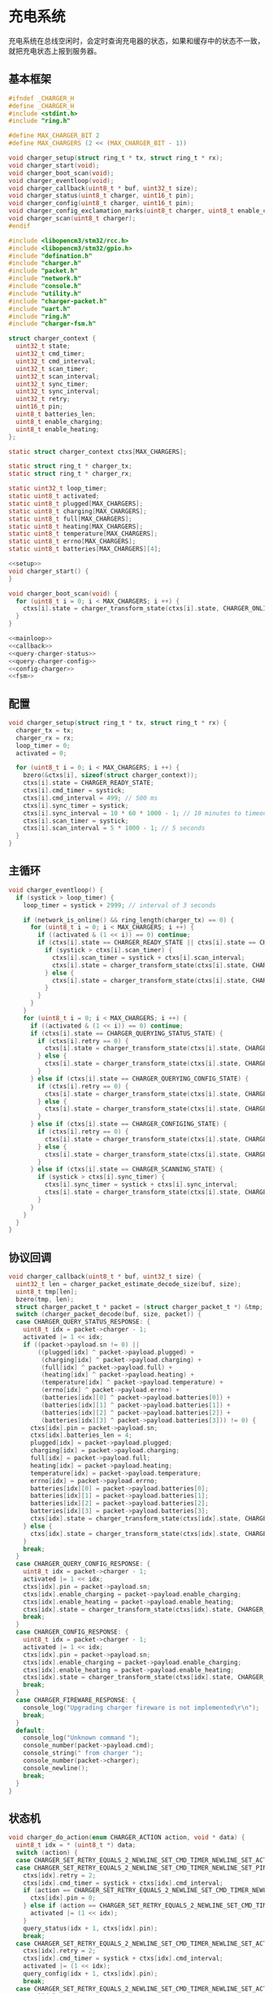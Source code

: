 #+STARTUP: indent
* 充电系统
充电系统在总线空闲时，会定时查询充电器的状态，如果和缓存中的状态不一致，
就把充电状态上报到服务器。
** 基本框架
#+begin_src c :tangle /dev/shm/boxos/charger.h
  #ifndef _CHARGER_H
  #define _CHARGER_H
  #include <stdint.h>
  #include "ring.h"

  #define MAX_CHARGER_BIT 2
  #define MAX_CHARGERS (2 << (MAX_CHARGER_BIT - 1))

  void charger_setup(struct ring_t * tx, struct ring_t * rx);
  void charger_start(void);
  void charger_boot_scan(void);
  void charger_eventloop(void);
  void charger_callback(uint8_t * buf, uint32_t size);
  void charger_status(uint8_t charger, uint16_t pin);
  void charger_config(uint8_t charger, uint16_t pin);
  void charger_config_exclamation_marks(uint8_t charger, uint8_t enable_charging, uint8_t enable_heating, uint16_t pin);
  void charger_scan(uint8_t charger);
  #endif
#+end_src
#+begin_src c :tangle /dev/shm/boxos/charger.c
  #include <libopencm3/stm32/rcc.h>
  #include <libopencm3/stm32/gpio.h>
  #include "defination.h"
  #include "charger.h"
  #include "packet.h"
  #include "network.h"
  #include "console.h"
  #include "utility.h"
  #include "charger-packet.h"
  #include "uart.h"
  #include "ring.h"
  #include "charger-fsm.h"

  struct charger_context {
    uint32_t state;
    uint32_t cmd_timer;
    uint32_t cmd_interval;
    uint32_t scan_timer;
    uint32_t scan_interval;
    uint32_t sync_timer;
    uint32_t sync_interval;
    uint32_t retry;
    uint16_t pin;
    uint8_t batteries_len;
    uint8_t enable_charging;
    uint8_t enable_heating;
  };

  static struct charger_context ctxs[MAX_CHARGERS];

  static struct ring_t * charger_tx;
  static struct ring_t * charger_rx;

  static uint32_t loop_timer;
  static uint8_t activated;
  static uint8_t plugged[MAX_CHARGERS];
  static uint8_t charging[MAX_CHARGERS];
  static uint8_t full[MAX_CHARGERS];
  static uint8_t heating[MAX_CHARGERS];
  static uint8_t temperature[MAX_CHARGERS];
  static uint8_t errno[MAX_CHARGERS];
  static uint8_t batteries[MAX_CHARGERS][4];

  <<setup>>
  void charger_start() {
  }

  void charger_boot_scan(void) {
    for (uint8_t i = 0; i < MAX_CHARGERS; i ++) {
      ctxs[i].state = charger_transform_state(ctxs[i].state, CHARGER_ONLINE_COMMA_TX_FREE_EVENT, &i);
    }
  }

  <<mainloop>>
  <<callback>>
  <<query-charger-status>>
  <<query-charger-config>>
  <<config-charger>>
  <<fsm>>
#+end_src
** 配置
#+begin_src c :noweb-ref setup
  void charger_setup(struct ring_t * tx, struct ring_t * rx) {
    charger_tx = tx;
    charger_rx = rx;
    loop_timer = 0;
    activated = 0;

    for (uint8_t i = 0; i < MAX_CHARGERS; i ++) {
      bzero(&ctxs[i], sizeof(struct charger_context));
      ctxs[i].state = CHARGER_READY_STATE;
      ctxs[i].cmd_timer = systick;
      ctxs[i].cmd_interval = 499; // 500 ms
      ctxs[i].sync_timer = systick;
      ctxs[i].sync_interval = 10 * 60 * 1000 - 1; // 10 minutes to timeout
      ctxs[i].scan_timer = systick;
      ctxs[i].scan_interval = 5 * 1000 - 1; // 5 seconds
    }
  }
#+end_src
** 主循环
#+begin_src c :noweb-ref mainloop
  void charger_eventloop() {
    if (systick > loop_timer) {
      loop_timer = systick + 2999; // interval of 3 seconds

      if (network_is_online() && ring_length(charger_tx) == 0) {
        for (uint8_t i = 0; i < MAX_CHARGERS; i ++) {
          if ((activated & (1 << i)) == 0) continue;
          if (ctxs[i].state == CHARGER_READY_STATE || ctxs[i].state == CHARGER_SCANNING_STATE) {
            if (systick > ctxs[i].scan_timer) {
              ctxs[i].scan_timer = systick + ctxs[i].scan_interval;
              ctxs[i].state = charger_transform_state(ctxs[i].state, CHARGER_ONLINE_COMMA_TX_FREE_COMMA_SCAN_TIMER_EVENT, &i);
            } else {
              ctxs[i].state = charger_transform_state(ctxs[i].state, CHARGER_ONLINE_COMMA_TX_FREE_EVENT, &i);
            }
          }
        }
      }
      for (uint8_t i = 0; i < MAX_CHARGERS; i ++) {
        if ((activated & (1 << i)) == 0) continue;
        if (ctxs[i].state == CHARGER_QUERYING_STATUS_STATE) {
          if (ctxs[i].retry == 0) {
            ctxs[i].state = charger_transform_state(ctxs[i].state, CHARGER_CMD_TIMEOUT_COMMA_RETRY_EQUALS_0_EVENT, &i);
          } else {
            ctxs[i].state = charger_transform_state(ctxs[i].state, CHARGER_CMD_TIMEOUT_COMMA_RETRY_GREATER_THAN_0_EVENT, &i);
          }
        } else if (ctxs[i].state == CHARGER_QUERYING_CONFIG_STATE) {
          if (ctxs[i].retry == 0) {
            ctxs[i].state = charger_transform_state(ctxs[i].state, CHARGER_CMD_TIMEOUT_COMMA_RETRY_EQUALS_0_EVENT, &i);
          } else {
            ctxs[i].state = charger_transform_state(ctxs[i].state, CHARGER_CMD_TIMEOUT_COMMA_RETRY_GREATER_THAN_0_EVENT, &i);
          }
        } else if (ctxs[i].state == CHARGER_CONFIGING_STATE) {
          if (ctxs[i].retry == 0) {
            ctxs[i].state = charger_transform_state(ctxs[i].state, CHARGER_CMD_TIMEOUT_COMMA_RETRY_EQUALS_0_EVENT, &i);
          } else {
            ctxs[i].state = charger_transform_state(ctxs[i].state, CHARGER_CMD_TIMEOUT_COMMA_RETRY_GREATER_THAN_0_EVENT, &i);
          }
        } else if (ctxs[i].state == CHARGER_SCANNING_STATE) {
          if (systick > ctxs[i].sync_timer) {
            ctxs[i].sync_timer = systick + ctxs[i].sync_interval;
            ctxs[i].state = charger_transform_state(ctxs[i].state, CHARGER_SYNC_TIMEOUT_EVENT, &i);
          }
        }
      }
    }
  }
#+end_src
** 协议回调
#+begin_src c :noweb-ref callback
  void charger_callback(uint8_t * buf, uint32_t size) {
    uint32_t len = charger_packet_estimate_decode_size(buf, size);
    uint8_t tmp[len];
    bzero(tmp, len);
    struct charger_packet_t * packet = (struct charger_packet_t *) &tmp;
    switch (charger_packet_decode(buf, size, packet)) {
    case CHARGER_QUERY_STATUS_RESPONSE: {
      uint8_t idx = packet->charger - 1;
      activated |= 1 << idx;
      if ((packet->payload.sn != 0) ||
          ((plugged[idx] ^ packet->payload.plugged) +
           (charging[idx] ^ packet->payload.charging) +
           (full[idx] ^ packet->payload.full) +
           (heating[idx] ^ packet->payload.heating) +
           (temperature[idx] ^ packet->payload.temperature) +
           (errno[idx] ^ packet->payload.errno) +
           (batteries[idx][0] ^ packet->payload.batteries[0]) +
           (batteries[idx][1] ^ packet->payload.batteries[1]) +
           (batteries[idx][2] ^ packet->payload.batteries[2]) +
           (batteries[idx][3] ^ packet->payload.batteries[3])) != 0) {
        ctxs[idx].pin = packet->payload.sn;
        ctxs[idx].batteries_len = 4;
        plugged[idx] = packet->payload.plugged;
        charging[idx] = packet->payload.charging;
        full[idx] = packet->payload.full;
        heating[idx] = packet->payload.heating;
        temperature[idx] = packet->payload.temperature;
        errno[idx] = packet->payload.errno;
        batteries[idx][0] = packet->payload.batteries[0];
        batteries[idx][1] = packet->payload.batteries[1];
        batteries[idx][2] = packet->payload.batteries[2];
        batteries[idx][3] = packet->payload.batteries[3];
        ctxs[idx].state = charger_transform_state(ctxs[idx].state, CHARGER_QUERY_STATUS_ACK_COMMA_CHANGED_EVENT, &idx);
      } else {
        ctxs[idx].state = charger_transform_state(ctxs[idx].state, CHARGER_QUERY_STATUS_ACK_COMMA_NOT_CHANGED_EVENT, &idx);
      }
      break;
    }
    case CHARGER_QUERY_CONFIG_RESPONSE: {
      uint8_t idx = packet->charger - 1;
      activated |= 1 << idx;
      ctxs[idx].pin = packet->payload.sn;
      ctxs[idx].enable_charging = packet->payload.enable_charging;
      ctxs[idx].enable_heating = packet->payload.enable_heating;
      ctxs[idx].state = charger_transform_state(ctxs[idx].state, CHARGER_QUERY_CONFIG_ACK_EVENT, &idx);
      break;
    }
    case CHARGER_CONFIG_RESPONSE: {
      uint8_t idx = packet->charger - 1;
      activated |= 1 << idx;
      ctxs[idx].pin = packet->payload.sn;
      ctxs[idx].enable_charging = packet->payload.enable_charging;
      ctxs[idx].enable_heating = packet->payload.enable_heating;
      ctxs[idx].state = charger_transform_state(ctxs[idx].state, CHARGER_CONFIG_ACK_EVENT, &idx);
      break;
    }
    case CHARGER_FIREWARE_RESPONSE: {
      console_log("Upgrading charger fireware is not implemented\r\n");
      break;
    }
    default:
      console_log("Unknown command ");
      console_number(packet->payload.cmd);
      console_string(" from charger ");
      console_number(packet->charger);
      console_newline();
      break;
    }
  }
#+end_src
** 状态机
#+begin_src c :noweb-ref fsm
  void charger_do_action(enum CHARGER_ACTION action, void * data) {
    uint8_t idx = * (uint8_t *) data;
    switch (action) {
    case CHARGER_SET_RETRY_EQUALS_2_NEWLINE_SET_CMD_TIMER_NEWLINE_SET_ACTIVATED_NEWLINE_QUERY_STATUS_ACTION:
    case CHARGER_SET_RETRY_EQUALS_2_NEWLINE_SET_CMD_TIMER_NEWLINE_SET_PIN_EQUALS_0_NEWLINE_QUERY_STATUS_ACTION:
      ctxs[idx].retry = 2;
      ctxs[idx].cmd_timer = systick + ctxs[idx].cmd_interval;
      if (action == CHARGER_SET_RETRY_EQUALS_2_NEWLINE_SET_CMD_TIMER_NEWLINE_SET_PIN_EQUALS_0_NEWLINE_QUERY_STATUS_ACTION) {
        ctxs[idx].pin = 0;
      } else if (action == CHARGER_SET_RETRY_EQUALS_2_NEWLINE_SET_CMD_TIMER_NEWLINE_SET_ACTIVATED_NEWLINE_QUERY_STATUS_ACTION) {
        activated |= (1 << idx);
      }
      query_status(idx + 1, ctxs[idx].pin);
      break;
    case CHARGER_SET_RETRY_EQUALS_2_NEWLINE_SET_CMD_TIMER_NEWLINE_SET_ACTIVATED_NEWLINE_QUERY_CONFIG_ACTION:
      ctxs[idx].retry = 2;
      ctxs[idx].cmd_timer = systick + ctxs[idx].cmd_interval;
      activated |= (1 << idx);
      query_config(idx + 1, ctxs[idx].pin);
      break;
    case CHARGER_SET_RETRY_EQUALS_2_NEWLINE_SET_CMD_TIMER_NEWLINE_SET_ACTIVATED_NEWLINE_CONFIG_ACTION:
      ctxs[idx].retry = 2;
      ctxs[idx].cmd_timer = systick + ctxs[idx].cmd_interval;
      activated |= (1 << idx);
      config(idx + 1, ctxs[idx].enable_charging, ctxs[idx].enable_heating, ctxs[idx].pin);
      break;
    case CHARGER_SET_ACTIVATED_NEWLINE_RESET_RETRY_NEWLINE_ACK_QUERY_STATUS_ACTION:
    case CHARGER_ACK_QUERY_STATUS_ACTION: {
      if (action == CHARGER_SET_ACTIVATED_NEWLINE_RESET_RETRY_NEWLINE_ACK_QUERY_STATUS_ACTION) {
        activated |= (1 << idx);
        ctxs[idx].retry = 2;
      }
      parameter_t confirm;
      bzero(&confirm, sizeof(parameter_t));
      confirm.sn = sn ++;
      confirm.cmd_type = CHARGER_STATUS;
      confirm.pin = ctxs[idx].pin;
      confirm.board = idx + 1;
      confirm.charger_plugged = plugged[idx];
      confirm.charger_charging = charging[idx];
      confirm.charger_full = full[idx];
      confirm.charger_heating = heating[idx];
      confirm.batteries = batteries[idx];
      confirm.__batteries_len = ctxs[idx].batteries_len;
      confirm.temperature = temperature[idx];
      confirm.errno = errno[idx];
      confirm.rssi = network_rssi;
      confirm.ber = network_ber;
      confirm.network_reset = (int) network_reset_times;
      confirm.network_shutdown = (int) network_shutdown_times;
      confirm.fireware_version = (SUB_VERSION << 8) | MAIN_VERSION;
  #ifdef LOCK_FC
      confirm.fireware_version |= (1 << (5 + 16));
  #endif
  #ifdef LOCK_DGZL
      confirm.fireware_version |= (1 << (4 + 16));
  #endif
  #ifdef EC20
      confirm.fireware_version |= (1 << (2 + 16));
  #endif
  #ifdef ESP8266
      confirm.fireware_version |= (1 << (1 + 16));
  #endif
      uint8_t confirm_size = packet_calculate_encode_size(&confirm);
      uint8_t ebuf[confirm_size];
      uint8_t bufsize = packet_encode(CONFIRM, uid, &confirm, ebuf, confirm_size);
      network_write(ebuf, bufsize);
      console_log("Confirm CHARGER-STATUS (");
      console_number(idx + 1);
      console_string(", pin: ");
      console_number(ctxs[idx].pin);
      console_string(")\r\n");

      break;
    }
    case CHARGER_SET_ACTIVATED_NEWLINE_RESET_RETRY_ACTION:
      activated |= 1 << idx;
      ctxs[idx].retry = 2;
      break;
    case CHARGER_RETRY_MINUS_1_NEWLINE_SET_CMD_TIMER_NEWLINE_QUERY_STATUS_ACTION:
      ctxs[idx].retry --;
      ctxs[idx].cmd_timer = systick + ctxs[idx].cmd_interval;
      query_status(idx + 1, ctxs[idx].pin);
      break;
    case CHARGER_ACK_QUERY_CONFIG_ACTION: {
      parameter_t confirm;
      bzero(&confirm, sizeof(parameter_t));
      confirm.sn = sn ++;
      confirm.cmd_type = CHARGER_CONFIG;
      confirm.pin = ctxs[idx].pin;
      confirm.board = idx + 1;
      confirm.enable_charging = ctxs[idx].enable_charging;
      confirm.enable_heating = ctxs[idx].enable_heating;
      confirm.rssi = network_rssi;
      confirm.ber = network_ber;
      confirm.network_reset = (int) network_reset_times;
      confirm.network_shutdown = (int) network_shutdown_times;
      confirm.fireware_version = (SUB_VERSION << 8) | MAIN_VERSION;
  #ifdef LOCK_FC
      confirm.fireware_version |= (1 << (5 + 16));
  #endif
  #ifdef LOCK_DGZL
      confirm.fireware_version |= (1 << (4 + 16));
  #endif
  #ifdef EC20
      confirm.fireware_version |= (1 << (2 + 16));
  #endif
  #ifdef ESP8266
      confirm.fireware_version |= (1 << (1 + 16));
  #endif
      uint8_t confirm_size = packet_calculate_encode_size(&confirm);
      uint8_t ebuf[confirm_size];
      uint8_t bufsize = packet_encode(CONFIRM, uid, &confirm, ebuf, confirm_size);
      network_write(ebuf, bufsize);
      console_log("Confirm CHARGER-CONFIG (");
      console_number(idx + 1);
      console_string(", pin: ");
      console_number(ctxs[idx].pin);
      console_string(")\r\n");
      break;
    }
    case CHARGER_RETRY_MINUS_1_NEWLINE_SET_CMD_TIMER_NEWLINE_QUERY_CONFIG_ACTION:
      ctxs[idx].retry --;
      ctxs[idx].cmd_timer = systick + ctxs[idx].cmd_interval;
      query_config(idx + 1, ctxs[idx].pin);
      break;
    case CHARGER_ACK_CONFIG_ACTION: {
      parameter_t confirm;
      bzero(&confirm, sizeof(parameter_t));
      confirm.sn = sn ++;
      confirm.cmd_type = CONFIG_CHARGER;
      confirm.pin = ctxs[idx].pin;
      confirm.board = idx + 1;
      confirm.enable_charging = ctxs[idx].enable_charging;
      confirm.enable_heating = ctxs[idx].enable_heating;
      confirm.rssi = network_rssi;
      confirm.ber = network_ber;
      confirm.network_reset = (int) network_reset_times;
      confirm.network_shutdown = (int) network_shutdown_times;
      confirm.fireware_version = (SUB_VERSION << 8) | MAIN_VERSION;
  #ifdef LOCK_FC
      confirm.fireware_version |= (1 << (5 + 16));
  #endif
  #ifdef LOCK_DGZL
      confirm.fireware_version |= (1 << (4 + 16));
  #endif
  #ifdef EC20
      confirm.fireware_version |= (1 << (2 + 16));
  #endif
  #ifdef ESP8266
      confirm.fireware_version |= (1 << (1 + 16));
  #endif
      uint8_t confirm_size = packet_calculate_encode_size(&confirm);
      uint8_t ebuf[confirm_size];
      uint8_t bufsize = packet_encode(CONFIRM, uid, &confirm, ebuf, confirm_size);
      network_write(ebuf, bufsize);
      console_log("Confirm CONFIG-CHARGER (");
      console_number(idx + 1);
      console_string(", pin: ");
      console_number(ctxs[idx].pin);
      console_string(")\r\n");

      break;
    }
    case CHARGER_RETRY_MINUS_1_NEWLINE_SET_CMD_TIMER_NEWLINE_CONFIG_ACTION:
      ctxs[idx].retry --;
      ctxs[idx].cmd_timer = systick + ctxs[idx].cmd_interval;
      config(idx + 1, ctxs[idx].enable_charging, ctxs[idx].enable_heating, ctxs[idx].pin);
      break;
    case CHARGER_CLEAR_CACHE_NEWLINE_SET_UNACTIVATED_ACTION:
      plugged[idx] = 0;
      charging[idx] = 0;
      full[idx] = 0;
      heating[idx] = 0;
      temperature[idx] = 0;
      errno[idx] = 0;
      batteries[idx][0] = 0;
      batteries[idx][1] = 0;
      batteries[idx][2] = 0;
      batteries[idx][3] = 0;
      if (action == CHARGER_CLEAR_CACHE_NEWLINE_SET_UNACTIVATED_ACTION) {
        activated &= ~(1 << (idx));
      }
      break;
    case CHARGER_SET_UNACTIVATED_ACTION:
      activated &= ~(1 << (idx));
      break;
    }
  }
#+end_src
** 查询充电器状态
#+begin_src c :noweb-ref query-charger-status
  static void query_status(uint8_t charger, uint16_t pin) {
    struct charger_packet_t packet;
    bzero(&packet, sizeof(struct charger_packet_t));
    packet.charger = charger;
    packet.version = 0;
    packet.payload.sn = pin;
    packet.payload.cmd = CHARGER_QUERY_STATUS_REQUEST;
    packet.payload.timestamp = timestamp;
    packet.payload.fireware_version = 0;
    populate_charger_packet_to_tx(&packet, charger_tx);
  }

  void charger_status(uint8_t charger, uint16_t pin) {
    uint8_t idx = charger - 1;
    ctxs[idx].pin = pin;
    ctxs[idx].state = charger_transform_state(ctxs[idx].state, CHARGER_QUERY_STATUS_EVENT, &idx);
  }
#+end_src
** 查询充电器配置
#+begin_src c :noweb-ref query-charger-config
  static void query_config(uint8_t charger, uint16_t pin) {
    struct charger_packet_t packet;
    bzero(&packet, sizeof(struct charger_packet_t));
    packet.charger = charger;
    packet.version = 0;
    packet.payload.sn = pin;
    packet.payload.cmd = CHARGER_QUERY_CONFIG_REQUEST;
    packet.payload.timestamp = timestamp;
    packet.payload.fireware_version = 0;
    populate_charger_packet_to_tx(&packet, charger_tx);
  }

  void charger_config(uint8_t charger, uint16_t pin) {
    uint8_t idx = charger - 1;
    ctxs[idx].pin = pin;
    ctxs[idx].state = charger_transform_state(ctxs[idx].state, CHARGER_QUERY_CONFIG_EVENT, &idx);
  }
#+end_src
** 配置充电器
#+begin_src c :noweb-ref config-charger
  static void config(uint8_t charger, uint8_t enable_charging, uint8_t enable_heating, uint16_t pin) {
    struct charger_packet_t packet;
    bzero(&packet, sizeof(struct charger_packet_t));
    packet.charger = charger;
    packet.version = 0;
    packet.payload.sn = pin;
    packet.payload.cmd = CHARGER_CONFIG_REQUEST;
    packet.payload.timestamp = timestamp;
    packet.payload.fireware_version = 0;
    packet.payload.enable_charging = enable_charging;
    packet.payload.enable_heating = enable_heating;
    populate_charger_packet_to_tx(&packet, charger_tx);
  }

  void charger_config_exclamation_marks(uint8_t charger, uint8_t enable_charging, uint8_t enable_heating, uint16_t pin) {
    uint8_t idx = charger - 1;
    ctxs[idx].pin = pin;
    ctxs[idx].enable_charging = enable_charging;
    ctxs[idx].enable_heating = enable_heating;
    ctxs[idx].state = charger_transform_state(ctxs[idx].state, CHARGER_CONFIG_EVENT, &idx);
  }
#+end_src
** 通讯协议
*** 命令编号
| 编号 | 名称                  | 说明         |
|------+-----------------------+--------------|
|    1 | query-status-request  | 查询状态     |
|    2 | query-statue-response | 查询状态响应 |
|    3 | query-config-request  | 查询配置     |
|    4 | query-config-response | 查询配置响应 |
|    5 | config-request        | 配置         |
|    6 | config-response       | 配置响应     |
|    7 | fireware-request      | 固件数据     |
|    8 | rireware-response     | 固件数据响应 |

*** 命令参数矩阵

| 命令         | 时间戳 | 固件版本 | 插上标志 | 充电中标志 | 充满标志 | 加热中标志 | 电量数组 | 温度 | 故障编码 | 充电启用 | 加热启用 | 片段编号 | 片段大小 | 片段校验 | 片段内容 |
|--------------+--------+----------+----------+------------+----------+------------+----------+------+----------+----------+----------+----------+----------+----------+----------|
| 查询状态     | ✓      |          |          |            |          |            |          |      |          |          |          |          |          |          |          |
| 查询状态响应 |        | ✓        | ✓        | ✓          | ✓        | ✓          | ✓        | ✓    | ✓        |          |          |          |          |          |          |
| 查询配置     | ✓      |          |          |            |          |            |          |      |          |          |          |          |          |          |          |
| 查询配置响应 |        | ✓        |          |            |          |            |          |      |          | ✓        | ✓        |          |          |          |          |
| 配置         | ✓      |          |          |            |          |            |          |      |          | ✓        | ✓        |          |          |          |          |
| 配置响应     |        | ✓        |          |            |          |            |          |      |          | ✓        | ✓        |          |          |          |          |
| 固件数据     | ✓      | ✓        |          |            |          |            |          |      |          |          |          | ✓        | ✓        | ✓        | [✓]      |
| 固件数据响应 |        | ✓        |          |            |          |            |          |      |          |          |          | ✓        | ✓        | ✓        |          |

注意：

1. 插上标志，充电中标志，充满标志，加热中标志，充电启用，加热启用这些
   参数均采用二进制设计，真为 1，假为 0。按充电通道编号，从低到高依次
   排列在一个字节中。通道 0 在最低位。

2. 当片段编号为 0 时，片段大小存放的是整个升级包的大小，片段检验存放的
   是整个升级包的检验值，片段内容此时为空。固件版本号是升级包的版本号。

*** 参数结构

#+begin_src lisp :tangle /dev/shm/boxos/charger.tr
  (struct charger-payload
    (int 0 sn) ;; 请求序列号
    (byte 1 cmd) ;; 命令编号
    (long 2 timestamp) ;; 时间戳
    (byte 3 fireware-version) ;; 固件版本号
    (byte 4 plugged) ;; 插入标志
    (byte 5 charging) ;; 充电中标志
    (byte 6 full) ;; 充满标志
    (byte 7 heating) ;; 加热中标志
    (byte* 8 batteries) ;; 电量
    (short 9 temperature) ;; 温度
    (long 10 errno) ;; 故障编码
    (byte 11 enable-charging) ;; 充电启用
    (byte 12 enable-heating) ;; 加热启用
    (short 13 slice-no) ;; 片段编号
    (short 14 slice-size) ;; 片段大小
    (int 15 slice-checksum) ;; 片段校验
    (byte* 16 slice) ;; 片段内容
    )
#+end_src
*** 协议封包
#+begin_src c :tangle /dev/shm/boxos/charger-packet.h
  #ifndef _CHARGER_PACKET_H
  #define _CHARGER_PACKET_H
  #include <stdint.h>
  #include "charger_payload.h"
  typedef enum CHARGER_CMD_TYPE {
    CHARGER_UNKNOWN = 0x00,
    CHARGER_QUERY_STATUS_REQUEST = 0x01,
    CHARGER_QUERY_STATUS_RESPONSE = 0x02,
    CHARGER_QUERY_CONFIG_REQUEST = 0x03,
    CHARGER_QUERY_CONFIG_RESPONSE = 0x04,
    CHARGER_CONFIG_REQUEST = 0x05,
    CHARGER_CONFIG_RESPONSE = 0x06,
    CHARGER_FIREWARE_REQUEST = 0x07,
    CHARGER_FIREWARE_RESPONSE = 0x08,
  } charger_cmd_type_t;


  struct charger_packet_t {
    uint8_t charger;
    uint8_t version;
    charger_payload_t payload;
  };

  #define _populate_charger_packet_to_tx_1(packet, tx, line) do {         \
      uint32_t elen##line = charger_packet_calculate_encode_size(packet); \
      uint8_t ebuf##line[elen##line];                                     \
      uint8_t size_of_len##line = 0;                                      \
      if (elen##line < 128) {                                             \
        size_of_len##line = 1;                                            \
      } else if (elen##line < 16384) {                                    \
        size_of_len##line = 2;                                            \
      } else if (elen##line < 2097152) {                                  \
        size_of_len##line = 3;                                            \
      } else {                                                            \
        size_of_len##line = 4;                                            \
      }                                                                   \
      if (ring_available(tx) >= elen##line + size_of_len##line) {         \
        bzero(ebuf##line, elen##line);                                    \
        uint32_t len##line = charger_packet_encode(packet, ebuf##line, elen##line); \
        elen##line = len##line;                                           \
        while (elen##line > 0) {                                          \
          ring_write(tx, elen##line & 0x7F);                              \
          elen##line = elen##line >> 7;                                   \
        }                                                                 \
        ring_write_array(tx, ebuf##line, 0, len##line);                   \
      }                                                                   \
    } while (0)

  #define _populate_charger_packet_to_tx_0(packet, tx, line) _populate_charger_packet_to_tx_1(packet, tx, line)

  #define populate_charger_packet_to_tx(packet, tx) _populate_charger_packet_to_tx_0(packet, tx, __LINE__)

  uint32_t charger_packet_calculate_encode_size(struct charger_packet_t * payload);
  uint32_t charger_packet_encode(struct charger_packet_t * payload, uint8_t * buf, uint32_t size);
  uint32_t charger_packet_estimate_decode_size(uint8_t * buf, uint32_t size);
  charger_cmd_type_t charger_packet_decode(uint8_t * buf, uint32_t size, struct charger_packet_t * packet);
  #endif
#+end_src
#+begin_src c :tangle /dev/shm/boxos/charger-packet.c
  #include "charger-packet.h"
  #include "hash.h"
  #include "base64.h"

  /*
    packet layout:

            +-+-+-+-+-+-+-+-+
    byte 0  |1|1|0|0|1|1|0|0|   magic number 0
            +-+-+-+-+-+-+-+-+

            +-+-+-+-+-+-+-+-+
    byte 1  |0|0|1|1|1|1|0|0|   magic number 1
            +-+-+-+-+-+-+-+-+

            +-+-+-+-+-+-+-+-+
    byte 1  |1|1|0|0|0|0|1|1|   magic number 2
            +-+-+-+-+-+-+-+-+

            +-+-+-+-+-+-+-+-+
    byte 3  |0|0|1|1|0|0|1|1|   magic number 3
            +-+-+-+-+-+-+-+-+

            +-+-+-+-+-+-+-+-+
    byte 4  |x|x|x|x|x|x|x|x|   adle32-0 of data
            +-+-+-+-+-+-+-+-+

            +-+-+-+-+-+-+-+-+
    byte 5  |x|x|x|x|x|x|x|x|   adle32-1 of data
            +-+-+-+-+-+-+-+-+

            +-+-+-+-+-+-+-+-+
    byte 6  |x|x|x|x|x|x|x|x|   adle32-2 of data
            +-+-+-+-+-+-+-+-+

            +-+-+-+-+-+-+-+-+
    byte 7  |x|x|x|x|x|x|x|x|   adle32-3 of data
            +-+-+-+-+-+-+-+-+

            +-+-+-+-+-+-+-+-+
    byte 8  |0|0|0|0|0|x|x|x|   chareger no
            +-+-+-+-+-+-+-+-+

            +-+-+-+-+-+-+-+-+
    byte 9  |0|0|0|0|0|0|0|0|   version
            +-+-+-+-+-+-+-+-+

            +-+-+-+-+-+-+-+-+
    byte A  |x|x|x|x|x|x|x|x|   length0 of data
            +-+-+-+-+-+-+-+-+

            +-+-+-+-+-+-+-+-+
    byte B  |x|x|x|x|x|x|x|x|   length1 of data
            +-+-+-+-+-+-+-+-+

            +-+-+-+-+-+-+-+-+
    byte C  |x|x|x|x|x|x|x|x|   begin of data (base64)
            +-+-+-+-+-+-+-+-+
                    .
                    .
                    .
            +-+-+-+-+-+-+-+-+
    byte n  |x|x|x|x|x|x|x|x|   end of data (base64)
            +-+-+-+-+-+-+-+-+

  ,*/

  #define CHARGER_PACKET_META_SIZE (4 + 4 + 1 + 1 + 2) // except data

  uint32_t charger_packet_calculate_encode_size(struct charger_packet_t * packet) {
    return base64_encode_length(charger_payload_calculate_size(&packet->payload)) + CHARGER_PACKET_META_SIZE;
  }

  uint32_t charger_packet_encode(struct charger_packet_t * packet, uint8_t * buf, uint32_t size) {
    uint32_t payload_size = charger_payload_calculate_size(&packet->payload);
    uint8_t zbuf[payload_size];
    int zsize = charger_payload_encode_zeropack(&packet->payload, zbuf, payload_size);

    uint32_t base64_len = base64_encode(zbuf, zsize, buf + CHARGER_PACKET_META_SIZE, size - CHARGER_PACKET_META_SIZE);
    if (base64_len == 0) return 0;
    buf[0] = 0xCC;
    buf[1] = 0xC3;
    buf[2] = 0x3C;
    buf[3] = 0x33;
    buf[8] = packet->charger;
    buf[9] = packet->version;
    buf[10] = base64_len & 0xFF;
    buf[11] = (base64_len >> 8) & 0xFF;
    uint32_t checksum = adler32(buf + 8, base64_len + 4 /* charger + version + data length */);
    buf[4] = checksum & 0xFF;
    buf[5] = (checksum >> 8) & 0xFF;
    buf[6] = (checksum >> 16) & 0xFF;
    buf[7] = (checksum >> 24) & 0xFF;
    return CHARGER_PACKET_META_SIZE + base64_len;
  }

  uint32_t charger_packet_estimate_decode_size(uint8_t * buf, uint32_t size) {
    if (size <= CHARGER_PACKET_META_SIZE) return 0;
    if (buf[0] != 0xCC ||
        buf[1] != 0xC3 ||
        buf[2] != 0x3C ||
        buf[3] != 0x33) {
      return 0;
    }
    uint32_t len = (buf[10] + (buf[11] << 8)) & 0xFFFF;
    uint32_t checksum = adler32(buf + 8, len + 4);
    if ((buf[4] == (checksum & 0xFF)) &&
        (buf[5] == ((checksum >> 8) & 0xFF)) &&
        (buf[6] == ((checksum >> 16) & 0xFF)) &&
        (buf[7] == ((checksum >> 24) & 0xFF))) {
      uint32_t zlen = base64_decode_length(buf + CHARGER_PACKET_META_SIZE, len);
      if (zlen == 0) return 0;
      uint8_t zbuf[zlen];
      base64_decode(buf + CHARGER_PACKET_META_SIZE, len, zbuf, zlen);
      return charger_payload_estimate_zeropack_size(zbuf, zlen) + CHARGER_PACKET_META_SIZE;
    }
    return 0;
  }

  charger_cmd_type_t charger_packet_decode(uint8_t * buf, uint32_t size, struct charger_packet_t * packet) {
    if (size < CHARGER_PACKET_META_SIZE) return 0;
    if (buf[0] != 0xCC ||
        buf[1] != 0xC3 ||
        buf[2] != 0x3C ||
        buf[3] != 0x33) {
      return 0;
    }
    uint32_t len = (buf[10] + (buf[11] << 8)) & 0xFFFF;
    uint32_t checksum = adler32(buf + 8, len + 4);
    if ((buf[4] == (checksum & 0xFF)) &&
        (buf[5] == ((checksum >> 8) & 0xFF)) &&
        (buf[6] == ((checksum >> 16) & 0xFF)) &&
        (buf[7] == ((checksum >> 24) & 0xFF))) {
      uint32_t zlen = base64_decode_length(buf + CHARGER_PACKET_META_SIZE - 1, len);
      if (zlen == 0) return 0;
      uint8_t zbuf[zlen];
      zlen = base64_decode(buf + CHARGER_PACKET_META_SIZE, len, zbuf, zlen);
      uint32_t dlen = charger_payload_estimate_zeropack_size(zbuf, zlen);
      uint8_t dbuf[dlen];
      charger_payload_decode_zeropack(zbuf, zlen, dbuf, &packet->payload);
      packet->version = buf[9];
      packet->charger = buf[8];
      return packet->payload.cmd;
    }
    return 0;
  }

  #if 0
  #include <stdio.h>
  #include <string.h>

  int main() {
    struct charger_packet_t packet;
    memset(&packet, 0, sizeof(struct charger_packet_t));
    packet.charger = 1;
    packet.version = 1;
    packet.payload.sn = 0;
    packet.payload.cmd = 1;
    packet.payload.timestamp = 15000000;
    packet.payload.fireware_version = 10;
    uint8_t batteries[4] = {1,2,3,4};
    charger_payload_set_batteries(&packet.payload, batteries, 4);
    uint32_t elen = charger_packet_calculate_encode_size(&packet);
    uint8_t ebuf[elen];
    memset(ebuf, 0, elen);
    charger_packet_encode(&packet, ebuf, elen);

    uint8_t dlen = charger_packet_estimate_decode_size(ebuf, elen);
    uint8_t dbuf[dlen];
    memset(dbuf, 0, dlen);
    struct charger_packet_t * decoded = (struct charger_packet_t *) dbuf;
    printf("result: %d\n", charger_packet_decode(ebuf, elen, decoded));

    printf("charger: %d\n", decoded->charger);
    printf("version: %d\n", decoded->version);
    printf("sn: %d\n", decoded->payload.sn);
    printf("cmd: %d\n", decoded->payload.cmd);
    printf("timestamp: %d\n", decoded->payload.timestamp);
    printf("fireware_version: %d\n", decoded->payload.fireware_version);
    printf("batteries len: %d\n", decoded->payload.__batteries_len);
    for (int i = 0; i < decoded->payload.__batteries_len; i ++) {
      printf("batteries[%d]: %d\n", i, decoded->payload.batteries[i]);
    }

    return 0;
  }
  #endif
#+end_src
